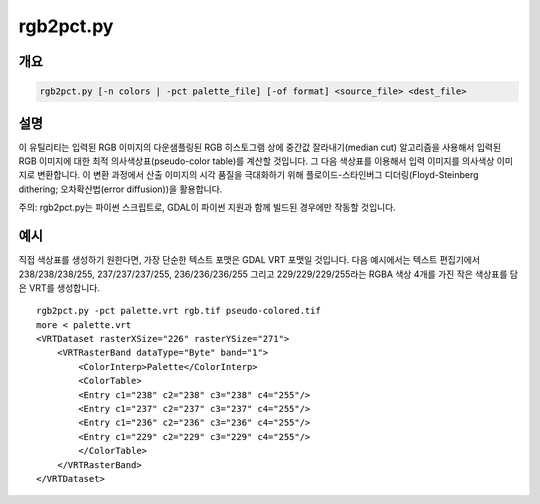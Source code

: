 .. _rgb2pct:

================================================================================
rgb2pct.py
================================================================================

.. only:: html

    24비트 RGB 이미지를 8비트 색상표 이미지로 변환합니다.

.. Index:: rgb2pct

개요
--------

.. code-block::

    rgb2pct.py [-n colors | -pct palette_file] [-of format] <source_file> <dest_file>

설명
-----------

이 유틸리티는 입력된 RGB 이미지의 다운샘플링된 RGB 히스토그램 상에 중간값 잘라내기(median cut) 알고리즘을 사용해서 입력된 RGB 이미지에 대한 최적 의사색상표(pseudo-color table)를 계산할 것입니다. 그 다음 색상표를 이용해서 입력 이미지를 의사색상 이미지로 변환합니다. 이 변환 과정에서 산출 이미지의 시각 품질을 극대화하기 위해 플로이드-스타인버그 디더링(Floyd-Steinberg dithering; 오차확산법(error diffusion))을 활용합니다.

.. program:: rgb2pct

.. option:: -n <color>

    생성된 색상표에 들어갈 색상 개수를 선택합니다. 기본값은 256개입니다. 이 값은 2에서 256사이의 정수여야만 합니다.

.. option:: -pct <palette_file>

    색상표를 계산하는 대신 <palette_file>로부터 색상표를 추출합니다. 여러 파일에 일관된 색상표를 적용하려는 경우 사용할 수 있습니다. <palette_file>은 GDAL이 지원하는 포맷의 색상표를 가진 래스터 파일 또는 이 프로그램이 지원하는 포맷(txt, qml, qlr)으로 된 색상 파일 가운데 하나여야만 합니다.

.. option:: -of <format>

    산출물 포맷을 선택합니다. GDAL 2.3버전부터 이 옵션을 지정하지 않는 경우 확장자로부터 포맷을 추정합니다. (이전 버전까지는 GTiff를 사용했습니다.) 단축 포맷명을 사용하십시오. 의사색상표를 지원하는 산출물 포맷만 사용해야 합니다.

.. option:: <source_file>

    입력 RGB 파일입니다.

.. option:: <dest_file>

    생성할 산출 의사색상 파일입니다.

주의: rgb2pct.py는 파이썬 스크립트로, GDAL이 파이썬 지원과 함께 빌드된 경우에만 작동할 것입니다.

예시
-------

직접 색상표를 생성하기 원한다면, 가장 단순한 텍스트 포맷은 GDAL VRT 포맷일 것입니다. 다음 예시에서는 텍스트 편집기에서 238/238/238/255, 237/237/237/255, 236/236/236/255 그리고 229/229/229/255라는 RGBA 색상 4개를 가진 작은 색상표를 담은 VRT를 생성합니다.

::

    rgb2pct.py -pct palette.vrt rgb.tif pseudo-colored.tif
    more < palette.vrt
    <VRTDataset rasterXSize="226" rasterYSize="271">
        <VRTRasterBand dataType="Byte" band="1">
            <ColorInterp>Palette</ColorInterp>
            <ColorTable>
            <Entry c1="238" c2="238" c3="238" c4="255"/>
            <Entry c1="237" c2="237" c3="237" c4="255"/>
            <Entry c1="236" c2="236" c3="236" c4="255"/>
            <Entry c1="229" c2="229" c3="229" c4="255"/>
            </ColorTable>
        </VRTRasterBand>
    </VRTDataset>
